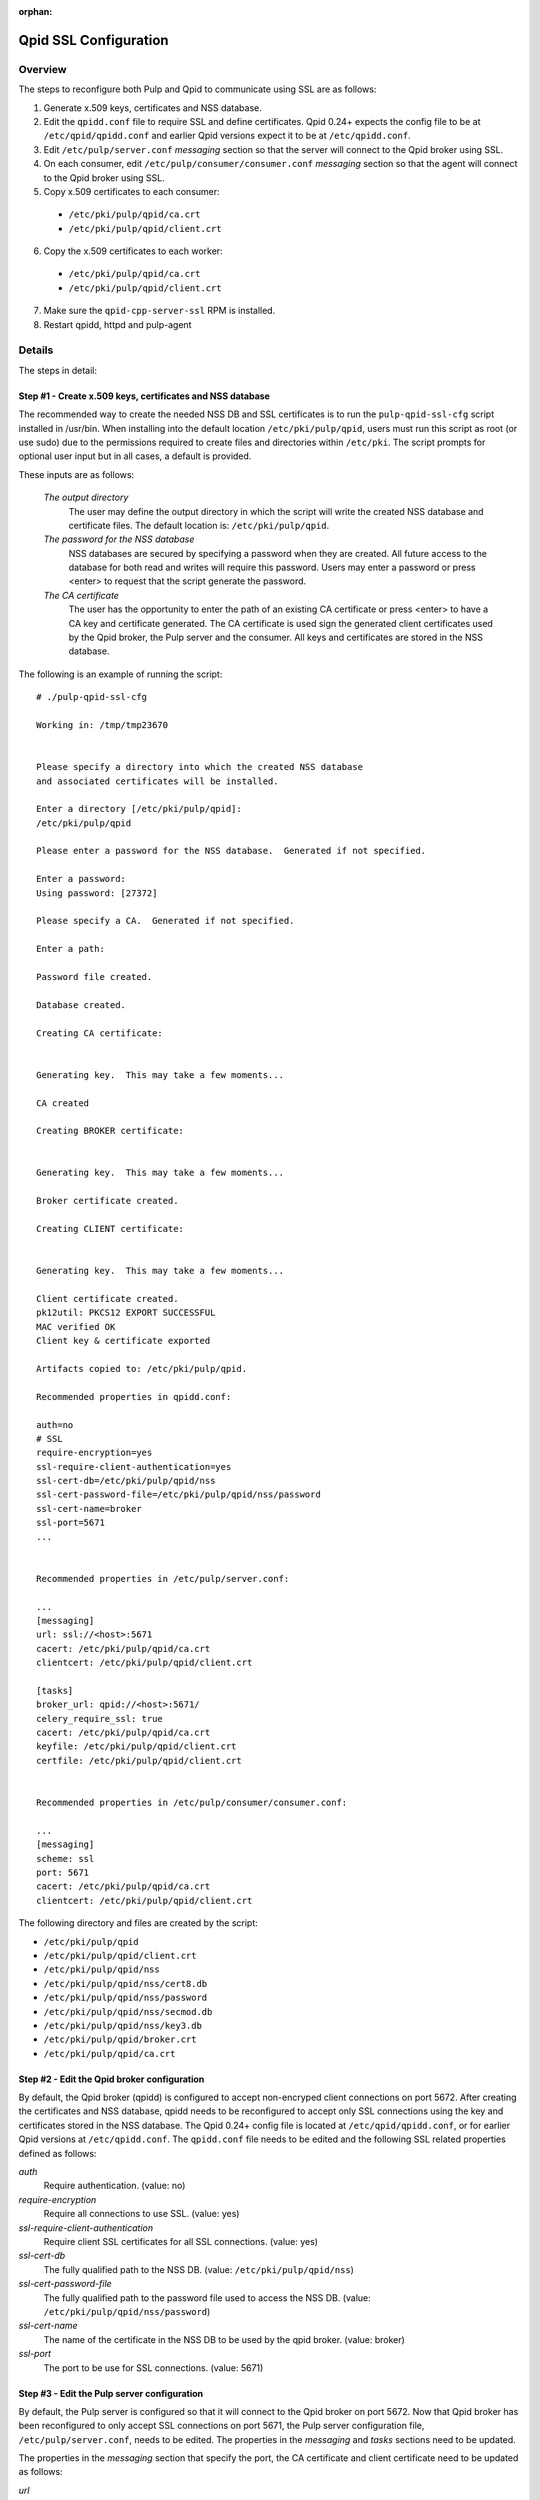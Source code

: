 :orphan:

.. _qpid-ssl-configuration:

Qpid SSL Configuration
======================

Overview
--------

The steps to reconfigure both Pulp and Qpid to communicate using SSL are as follows:

1. Generate x.509 keys, certificates and NSS database.
2. Edit the ``qpidd.conf`` file to require SSL and define certificates. Qpid 0.24+
   expects the config file to be at ``/etc/qpid/qpidd.conf`` and earlier Qpid versions
   expect it to be at ``/etc/qpidd.conf``.
3. Edit ``/etc/pulp/server.conf`` *messaging* section so that the server will connect to
   the Qpid broker using SSL.
4. On each consumer, edit ``/etc/pulp/consumer/consumer.conf`` *messaging* section
   so that the agent will connect to the Qpid broker using SSL.
5. Copy x.509 certificates to each consumer:

  * ``/etc/pki/pulp/qpid/ca.crt``
  * ``/etc/pki/pulp/qpid/client.crt``

6. Copy the x.509 certificates to each worker:

  * ``/etc/pki/pulp/qpid/ca.crt``
  * ``/etc/pki/pulp/qpid/client.crt``

7. Make sure the ``qpid-cpp-server-ssl`` RPM is installed.
8. Restart qpidd, httpd and pulp-agent


Details
-------

The steps in detail:

Step #1 - Create x.509 keys, certificates and NSS database
^^^^^^^^^^^^^^^^^^^^^^^^^^^^^^^^^^^^^^^^^^^^^^^^^^^^^^^^^^

The recommended way to create the needed NSS DB and SSL certificates is to run the
``pulp-qpid-ssl-cfg`` script installed in /usr/bin. When installing into the default location
``/etc/pki/pulp/qpid``, users must run this script as root (or use sudo) due to the permissions
required to create files and directories within ``/etc/pki``. The script prompts for optional
user input but in all cases, a default is provided.

These inputs are as follows:

 *The output directory*
    The user may define the output directory in which the script will write the created
    NSS database and certificate files. The default location is: ``/etc/pki/pulp/qpid``.

 *The password for the NSS database*
     NSS databases are secured by specifying a password when they are created. All future
     access to the database for both read and writes will require this password. Users may
     enter a password or press <enter> to request that the script generate the password.

 *The CA certificate*
     The user has the opportunity to enter the path of an existing CA certificate or press
     <enter> to have a CA key and certificate generated. The CA certificate is used sign
     the generated client certificates used by the Qpid broker, the Pulp server and the
     consumer. All keys and certificates are stored in the NSS database.

The following is an example of running the script:

::

  # ./pulp-qpid-ssl-cfg

  Working in: /tmp/tmp23670


  Please specify a directory into which the created NSS database
  and associated certificates will be installed.

  Enter a directory [/etc/pki/pulp/qpid]:
  /etc/pki/pulp/qpid

  Please enter a password for the NSS database.  Generated if not specified.

  Enter a password:
  Using password: [27372]

  Please specify a CA.  Generated if not specified.

  Enter a path:

  Password file created.

  Database created.

  Creating CA certificate:


  Generating key.  This may take a few moments...

  CA created

  Creating BROKER certificate:


  Generating key.  This may take a few moments...

  Broker certificate created.

  Creating CLIENT certificate:


  Generating key.  This may take a few moments...

  Client certificate created.
  pk12util: PKCS12 EXPORT SUCCESSFUL
  MAC verified OK
  Client key & certificate exported

  Artifacts copied to: /etc/pki/pulp/qpid.

  Recommended properties in qpidd.conf:

  auth=no
  # SSL
  require-encryption=yes
  ssl-require-client-authentication=yes
  ssl-cert-db=/etc/pki/pulp/qpid/nss
  ssl-cert-password-file=/etc/pki/pulp/qpid/nss/password
  ssl-cert-name=broker
  ssl-port=5671
  ...


  Recommended properties in /etc/pulp/server.conf:

  ...
  [messaging]
  url: ssl://<host>:5671
  cacert: /etc/pki/pulp/qpid/ca.crt
  clientcert: /etc/pki/pulp/qpid/client.crt

  [tasks]
  broker_url: qpid://<host>:5671/
  celery_require_ssl: true
  cacert: /etc/pki/pulp/qpid/ca.crt
  keyfile: /etc/pki/pulp/qpid/client.crt
  certfile: /etc/pki/pulp/qpid/client.crt


  Recommended properties in /etc/pulp/consumer/consumer.conf:

  ...
  [messaging]
  scheme: ssl
  port: 5671
  cacert: /etc/pki/pulp/qpid/ca.crt
  clientcert: /etc/pki/pulp/qpid/client.crt


The following directory and files are created by the script:

* ``/etc/pki/pulp/qpid``
* ``/etc/pki/pulp/qpid/client.crt``
* ``/etc/pki/pulp/qpid/nss``
* ``/etc/pki/pulp/qpid/nss/cert8.db``
* ``/etc/pki/pulp/qpid/nss/password``
* ``/etc/pki/pulp/qpid/nss/secmod.db``
* ``/etc/pki/pulp/qpid/nss/key3.db``
* ``/etc/pki/pulp/qpid/broker.crt``
* ``/etc/pki/pulp/qpid/ca.crt``


Step #2 - Edit the Qpid broker configuration
^^^^^^^^^^^^^^^^^^^^^^^^^^^^^^^^^^^^^^^^^^^^

By default, the Qpid broker (qpidd) is configured to accept non-encryped client connections
on port 5672. After creating the certificates and NSS database, qpidd needs to be
reconfigured to accept only SSL connections using the key and certificates stored in the
NSS database. The Qpid 0.24+ config file is located at ``/etc/qpid/qpidd.conf``, or for
earlier Qpid versions at ``/etc/qpidd.conf``. The ``qpidd.conf`` file needs to be edited
and the following SSL related properties defined as follows:

*auth*
    Require authentication. (value: no)

*require-encryption*
    Require all connections to use SSL. (value: yes)

*ssl-require-client-authentication*
    Require client SSL certificates for all SSL connections. (value: yes)

*ssl-cert-db*
    The fully qualified path to the NSS DB. (value: ``/etc/pki/pulp/qpid/nss``)

*ssl-cert-password-file*
    The fully qualified path to the password file used to access the NSS DB.
    (value: ``/etc/pki/pulp/qpid/nss/password``)

*ssl-cert-name*
    The name of the certificate in the NSS DB to be used by the qpid broker. (value: broker)

*ssl-port*
    The port to be use for SSL connections. (value: 5671)


Step #3 - Edit the Pulp server configuration
^^^^^^^^^^^^^^^^^^^^^^^^^^^^^^^^^^^^^^^^^^^^

By default, the Pulp server is configured so that it will connect to the Qpid broker on port 5672.
Now that Qpid broker has been reconfigured to only accept SSL connections on port 5671, the
Pulp server configuration file, ``/etc/pulp/server.conf``, needs to be edited. The properties in
the *messaging* and *tasks* sections need to be updated.

The properties in the *messaging* section that specify the port, the CA certificate and client
certificate need to be updated as follows:

*url*
    The URL to the Qpid broker. Protocol choices: tcp=plain, ssl=SSL.
    (value: ssl://<host>:5671)

*cacert*
    The fully qualified path to the CA certificate used to validate the broker's
    SSL certificate. (value: ``/etc/pki/pulp/qpid/ca.crt``)

*clientcert*
    The fully qualified path a file containing both the client private key and certificate.
    The certificate is sent to the broker when the SSL connection is initiated by the Pulp
    server. The broker authenticates the Pulp server based on this certificate.
    (value: ``/etc/pki/pulp/qpid/client.crt``)

The following properties in the *tasks* section need to be updated as follows:

*broker_url*
    The URL that Celery will use to connect to the Qpid broker. Must specify the port 5671,
    and the correct host. (value: qpid://<host>:5671/)

*celery_require_ssl*
    Indicate that Pulps use of Celery should require SSL. (value: ``true``)

*cacert*
    The fully qualified path to the CA certificate used to validate the broker's SSL
    certificate. (value: ``/etc/pki/pulp/qpid/ca.crt``)

*keyfile*
    The fully qualified path to the key file associated with the client's certificate. The
    ``pulp-qpid-ssl-cfg`` script puts the key in the same file as the client certificate file.
    (value: ``/etc/pki/pulp/qpid/client.crt``)

*certfile*
    The fully qualified path to the certificate file associated with the client, and corresponding
    with the key specified by keyfile. (value: ``/etc/pki/pulp/qpid/client.crt``)


Step #4 - Edit each consumer configuration
^^^^^^^^^^^^^^^^^^^^^^^^^^^^^^^^^^^^^^^^^^

By default, the Pulp consumer is configured so that it will connect to the Qpid broker on port 5672.
Now that the Qpid broker has been reconfigured to only accept SSL connections on port 5671, the
Pulp consumer configuration file, ``/etc/pulp/consumer/consumer.conf``, needs to be edited.
The properties in the *messaging* section that specify the port, the CA certificate and
client certificate need to be updated as follows:

*scheme*
    The protocol used in the URL. (value: ssl)

*port*
    The TCP port number. (value: 5671)

*cacert*
    The fully qualified path to the CA certificate used to validate the broker's SSL
    certificate. (value: ``/etc/pki/pulp/qpid/ca.crt``)

*clientcert*
    The fully qualified path a file containing both the client private key and certificate.
    The certificate is sent to the broker when the SSL connection is initiated by the
    consumer. The broker authenticates the consumer based on this certificate.
    (value: ``/etc/pki/pulp/qpid/client.crt``)


Step #5 - Copy certificates to each consumer
^^^^^^^^^^^^^^^^^^^^^^^^^^^^^^^^^^^^^^^^^^^^

In step #4, we updated the consumer.conf and specified the SSL properties which included
the paths to the CA and client certificate files. Those files need to be copied to each
consumer.

For example:

::

 cd ``/etc/pki/pulp/qpid``
 scp ca.crt root@<host>:/etc/pki/pulp/qpid
 scp client.crt root@<host>:/etc/pki/pulp/qpid

**Note:** the <host> is the hostname of a consumer.


Step #6 - Copy certificates to each worker
^^^^^^^^^^^^^^^^^^^^^^^^^^^^^^^^^^^^^^^^^^^^

In step #3, we updated the ``server.conf`` and specified the SSL properties which included
the paths to the CA and client certificate files. Those files need to be copied to each
worker.

For example:

::

 cd ``/etc/pki/pulp/qpid``
 scp ca.crt root@<host>:/etc/pki/pulp/qpid
 scp client.crt root@<host>:/etc/pki/pulp/qpid

**Note:** the <host> is the hostname of a worker.


Step #7 - Install qpid-cpp-server-ssl
^^^^^^^^^^^^^^^^^^^^^^^^^^^^^^^^^^^^^

To support SSL, the Qpid broker must have the SSL module installed. This module
is provided by the ``qpid-cpp-server-ssl`` package. Make sure this package is installed.


Step #8 - Restart services
^^^^^^^^^^^^^^^^^^^^^^^^^^

Now that the Qpid and pulp configurations have been updated, the corresponding services
need to be restarted.

On the Pulp server:

* qpidd
* httpd
* pulp_resource_manager
* pulp_celerybeat

On each worker:

* pulp_workers

On each consumer:

* pulp-agent


Troubleshooting
---------------

Here are a few troubleshooting tips:


General
^^^^^^^

#. The Pulp server logs to syslog.

#. The Qpid broker (qpidd) also logs to syslog by default.

#. The consumer agent (goferd) logs Qpid connection information to syslog.
   See: :ref:`logging` for details.

#. Make sure you've copied the client key and certificate to each consumer.

#. Make sure you have restarted the services involved: httpd, qpidd, pulp_celerybeat,
   pulp_resource_manager, pulp_workers, and pulp-agent.

#. Make sure the firewall on the Pulp server is configured to permit TCP on port 5671
   or that it's disabled.

#. Make sure that the pulp-selinux RPM is installed on the Pulp server.


Log Messages Explained
^^^^^^^^^^^^^^^^^^^^^^

``connection refused``
   Log messages containing ``connection refused`` most likely indicate firewall and/or
   SELinux problems and not SSL issues.

``[Security] notice Listening for SSL connections on TCP port 5671``
    If you don't see a log message containing this in your syslog, then either the
    ``qpid-cpp-server-ssl`` package is not installed or the Qpid broker is not configured
    for SSL. This can also indicate that SSL configuration is complete but the Qpid broker
    service (qpidd) needs to be restarted.

``[Security] notice SSL plugin not enabled, you must set --ssl-cert-db to enable it.``
    Log messages containing this indicate that the Qpid broker has
    been configured for SSL but the ``qpid-cpp-server-ssl`` RPM has not been installed.
    This can also indicate that the RPM has been installed but that the Qpid service (qpidd)
    needs to be restarted.

``[Security] error Rejected un-encrypted connection.``
    Log messages containing this indicate that either the Pulp
    server or the consumer is not properly configured to connect using SSL. This can also
    indicate that SSL configuration is complete but that either the Pulp server (httpd) or
    the consumer agent (goferd) needs to be restarted.


Helpful Links
-------------

* `<​http://www.mail-archive.com/qpid-commits@incubator.apache.org/msg06212.html>`_
* `<​http://www.mozilla.org/projects/security/pki/nss/tools/certutil.html>`_
